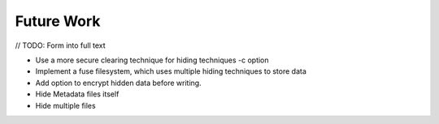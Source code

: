 Future Work
===========

// TODO: Form into full text

* Use a more secure clearing technique for hiding techniques -c option
* Implement a fuse filesystem, which uses multiple hiding techniques to store data
* Add option to encrypt hidden data before writing.
* Hide Metadata files itself
* Hide multiple files
